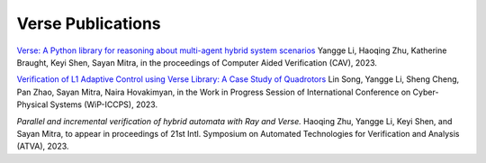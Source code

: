 Verse Publications
==================

`Verse: A Python library for reasoning about multi-agent hybrid system scenarios <https://arxiv.org/abs/2301.08714>`_ Yangge Li, Haoqing Zhu, Katherine Braught, Keyi Shen, Sayan Mitra, in the proceedings of Computer Aided Verification (CAV), 2023.

`Verification of L1 Adaptive Control using Verse Library: A Case Study of Quadrotors <https://arxiv.org/abs/2303.13819>`_ Lin Song, Yangge Li, Sheng Cheng, Pan Zhao, Sayan Mitra, Naira Hovakimyan,  in the Work in Progress Session of International Conference on Cyber-Physical Systems (WiP-ICCPS), 2023.

`Parallel and incremental verification of hybrid automata with Ray and Verse.` Haoqing Zhu, Yangge Li, Keyi Shen, and Sayan Mitra, to appear in  proceedings of  21st Intl. Symposium on Automated Technologies for Verification and Analysis (ATVA), 2023.
